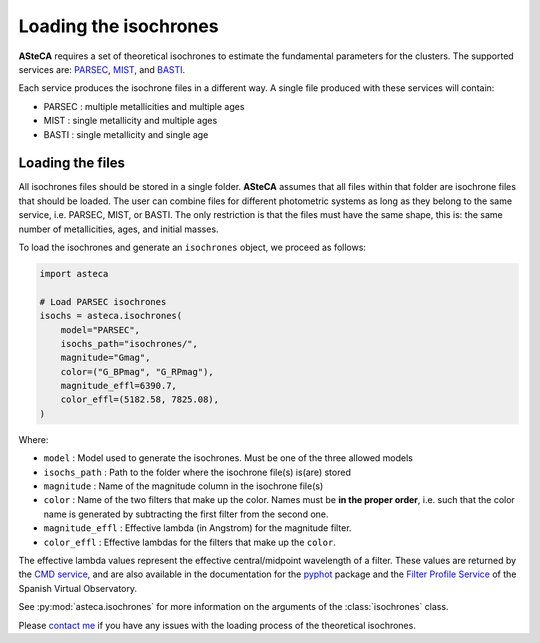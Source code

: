 .. _isochronesload:

Loading the isochrones
######################


**ASteCA** requires a set of theoretical isochrones to estimate the fundamental
parameters for the clusters. The supported services are:
`PARSEC <http://stev.oapd.inaf.it/cgi-bin/cmd_3.7>`_,
`MIST <https://waps.cfa.harvard.edu/MIST/>`_, and
`BASTI <http://basti-iac.oa-abruzzo.inaf.it/isocs.html>`_.


Each service produces the isochrone files in a different way. A single file
produced with these services will contain:

* PARSEC : multiple metallicities and multiple ages
* MIST   : single metallicity and multiple ages
* BASTI  : single metallicity and single age


Loading the files
*****************

All isochrones files should be stored in a single folder. **ASteCA** assumes that
all files within that folder are isochrone files that should be loaded. The user can
combine files for different photometric systems as long as they belong to the same
service, i.e. PARSEC, MIST, or BASTI. The only restriction is that the files must have
the same shape, this is: the same number of metallicities, ages, and initial masses.


To load the isochrones and generate an ``isochrones`` object, we proceed as follows:

.. code-block:: python

    import asteca

    # Load PARSEC isochrones
    isochs = asteca.isochrones(
        model="PARSEC",
        isochs_path="isochrones/",
        magnitude="Gmag",
        color=("G_BPmag", "G_RPmag"),
        magnitude_effl=6390.7,
        color_effl=(5182.58, 7825.08),
    )

Where:

- ``model`` : Model used to generate the isochrones. Must be one of the three
  allowed models
- ``isochs_path`` : Path to the folder where the isochrone file(s) is(are) stored
- ``magnitude`` : Name of the magnitude column in the isochrone file(s)
- ``color`` : Name of the two filters that make up the color. Names must be
  **in the proper order**, i.e. such that the color name is generated by subtracting
  the first filter from the second one.
- ``magnitude_effl`` : Effective lambda (in Angstrom) for the magnitude filter.
- ``color_effl`` : Effective lambdas for the filters that make up the ``color``.

The effective lambda values represent the effective central/midpoint wavelength of a
filter. These values are returned by the
`CMD service <http://stev.oapd.inaf.it/cgi-bin/cmd>`_, and are also available in
the documentation for the
`pyphot <https://mfouesneau.github.io/pyphot/libcontent.html>`_ package and the
`Filter Profile Service <http://svo2.cab.inta-csic.es/theory/fps/>`_
of the Spanish Virtual Observatory.

See :py:mod:`asteca.isochrones` for more information on the arguments of the
:class:`isochrones` class.

Please `contact me <gabrielperren@gmail.com>`_ if you have any issues with the loading
process of the theoretical isochrones.
